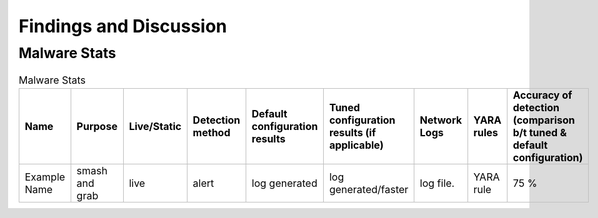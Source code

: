Findings and Discussion
+++++++++++++++++++++++
Malware Stats
=============

.. list-table:: Malware Stats
    :widths: 20 10 10 15 10 10 15 10 10
    :header-rows: 1

    * - Name
      - Purpose
      - Live/Static
      - Detection method
      - Default configuration results
      - Tuned configuration results (if applicable)
      - Network Logs
      - YARA rules
      - Accuracy of detection (comparison b/t tuned & default configuration)
    * - Example Name
      - smash and grab
      - live
      - alert
      - log generated
      - log generated/faster
      - log file.
      - YARA rule
      - 75 %

